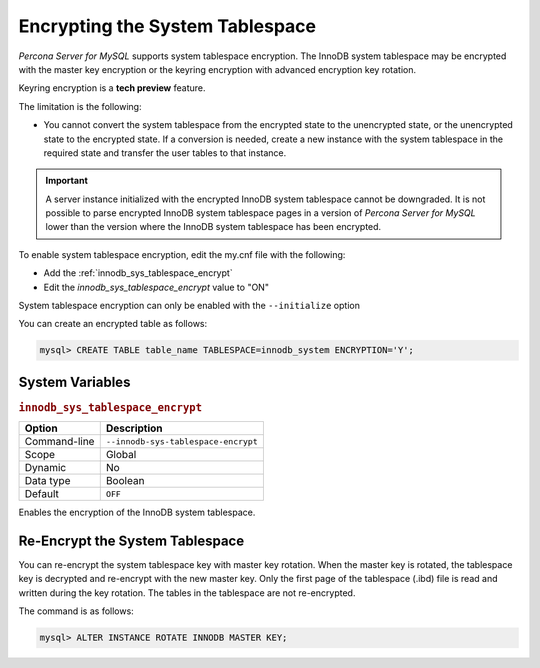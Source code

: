 .. _encrypting-system-tablespace:

==================================================================
Encrypting the System Tablespace
==================================================================

*Percona Server for MySQL* supports system tablespace encryption. The InnoDB system
tablespace may be encrypted with the master key encryption or the keyring
encryption with advanced encryption key rotation. 

Keyring encryption is a **tech preview** feature.

.. seealso::

    :ref:`encrypting-threads`.  

The limitation is the following:

* You cannot convert the system tablespace from the encrypted state to the
  unencrypted state, or the unencrypted state to the encrypted state. If a 
  conversion is needed, create a new instance with the
  system tablespace in the required state and transfer the user tables to that instance.

.. important::

    A server instance initialized with the encrypted InnoDB system tablespace
    cannot be downgraded. It is not possible to parse encrypted InnoDB system
    tablespace pages in a version of *Percona Server for MySQL* lower than the version
    where the InnoDB system tablespace has been encrypted.

To enable system tablespace encryption, edit the my.cnf file with the following:

* Add the :ref:`innodb_sys_tablespace_encrypt`
* Edit the `innodb_sys_tablespace_encrypt` value to "ON"

System tablespace encryption can only be enabled with the ``--initialize``
option

You can create an encrypted table as follows:

.. code-block:: MySQL

    mysql> CREATE TABLE table_name TABLESPACE=innodb_system ENCRYPTION='Y';


System Variables
------------------------------------------------------------------

.. _innodb_sys_tablespace_encrypt:

.. rubric:: ``innodb_sys_tablespace_encrypt``

.. list-table::
   :header-rows: 1

   * - Option
     - Description
   * - Command-line
     - ``--innodb-sys-tablespace-encrypt``
   * - Scope
     - Global
   * - Dynamic
     - No
   * - Data type
     - Boolean
   * - Default
     - ``OFF``

Enables the encryption of the InnoDB system tablespace. 

.. seealso::

   *MySQL* Documentation: mysql system Tablespace Encryption
   https://dev.mysql.com/doc/refman/8.0/en/innodb-data-encryption.html#innodb-mysql-tablespace-encryption-enabling-disabling

   *MySQL* Documentation: ``--initialize`` option
      https://dev.mysql.com/doc/refman/8.0/en/server-options.html#option_mysqld_initialize

Re-Encrypt the System Tablespace
----------------------------------

You can re-encrypt the system tablespace key with master key rotation. When
the master key is rotated, the tablespace key is decrypted and re-encrypt
with the new master key. Only the first page of the tablespace (.ibd) file is
read and written during the key rotation. The tables in the tablespace are not
re-encrypted.

The command is as follows:

.. code-block:: MySQL

  mysql> ALTER INSTANCE ROTATE INNODB MASTER KEY;

.. seealso::

    :ref:`rotating-master-key`

    :ref:`using-keyring-plugin`
